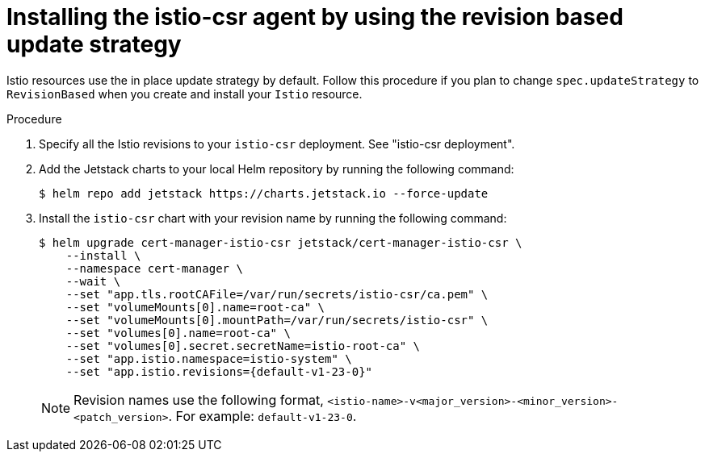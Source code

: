 // Module included in the following assemblies:
//
// * service-mesh-docs-main/install/ossm-cert-manager-assembly.adoc

:_mod-docs-content-type: PROCEDURE
[id="revision-based-istio-csr-installation_{context}"]
= Installing the istio-csr agent by using the revision based update strategy

Istio resources use the in place update strategy by default. Follow this procedure if you plan to change `spec.updateStrategy` to `RevisionBased` when you create and install your `Istio` resource.

.Procedure

. Specify all the Istio revisions to your `istio-csr` deployment. See "istio-csr deployment".

. Add the Jetstack charts to your local Helm repository by running the following command:
+
[source, terminal]
----
$ helm repo add jetstack https://charts.jetstack.io --force-update
----

. Install the `istio-csr` chart with your revision name by running the following command:
+
[source, terminal]
----
$ helm upgrade cert-manager-istio-csr jetstack/cert-manager-istio-csr \
    --install \
    --namespace cert-manager \
    --wait \
    --set "app.tls.rootCAFile=/var/run/secrets/istio-csr/ca.pem" \
    --set "volumeMounts[0].name=root-ca" \
    --set "volumeMounts[0].mountPath=/var/run/secrets/istio-csr" \
    --set "volumes[0].name=root-ca" \
    --set "volumes[0].secret.secretName=istio-root-ca" \
    --set "app.istio.namespace=istio-system" \
    --set "app.istio.revisions={default-v1-23-0}"
----
+
[NOTE]
====
Revision names use the following format, `<istio-name>-v<major_version>-<minor_version>-<patch_version>`. For example: `default-v1-23-0`.
====